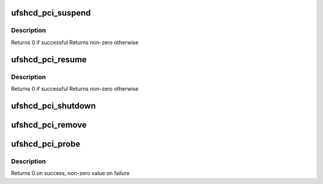 .. -*- coding: utf-8; mode: rst -*-
.. src-file: drivers/scsi/ufs/ufshcd-pci.c

.. _`ufshcd_pci_suspend`:

ufshcd_pci_suspend
==================

.. c:function:: int ufshcd_pci_suspend(struct device *dev)

    suspend power management function

    :param struct device \*dev:
        *undescribed*

.. _`ufshcd_pci_suspend.description`:

Description
-----------

Returns 0 if successful
Returns non-zero otherwise

.. _`ufshcd_pci_resume`:

ufshcd_pci_resume
=================

.. c:function:: int ufshcd_pci_resume(struct device *dev)

    resume power management function

    :param struct device \*dev:
        *undescribed*

.. _`ufshcd_pci_resume.description`:

Description
-----------

Returns 0 if successful
Returns non-zero otherwise

.. _`ufshcd_pci_shutdown`:

ufshcd_pci_shutdown
===================

.. c:function:: void ufshcd_pci_shutdown(struct pci_dev *pdev)

    main function to put the controller in reset state

    :param struct pci_dev \*pdev:
        pointer to PCI device handle

.. _`ufshcd_pci_remove`:

ufshcd_pci_remove
=================

.. c:function:: void ufshcd_pci_remove(struct pci_dev *pdev)

    de-allocate PCI/SCSI host and host memory space data structure memory \ ``pdev``\  - pointer to PCI handle

    :param struct pci_dev \*pdev:
        *undescribed*

.. _`ufshcd_pci_probe`:

ufshcd_pci_probe
================

.. c:function:: int ufshcd_pci_probe(struct pci_dev *pdev, const struct pci_device_id *id)

    probe routine of the driver

    :param struct pci_dev \*pdev:
        pointer to PCI device handle

    :param const struct pci_device_id \*id:
        PCI device id

.. _`ufshcd_pci_probe.description`:

Description
-----------

Returns 0 on success, non-zero value on failure

.. This file was automatic generated / don't edit.

